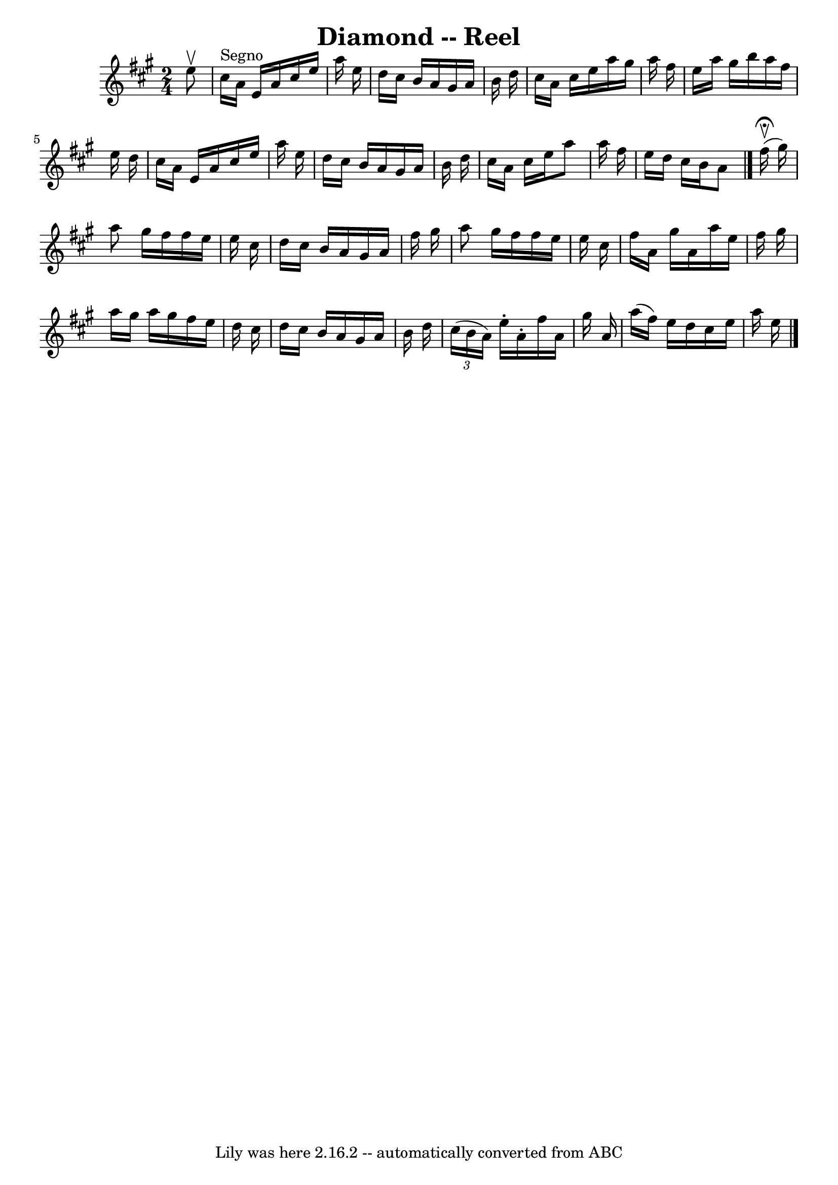 \version "2.7.40"
\header {
	book = "Ryan's Mammoth Collection"
	crossRefNumber = "1"
	footnotes = ""
	tagline = "Lily was here 2.16.2 -- automatically converted from ABC"
	title = "Diamond -- Reel"
}
voicedefault =  {
\set Score.defaultBarType = "empty"

\time 2/4 \key a \major     e''8 ^\upbow     \bar "|"     cis''16 ^"Segno"   
a'16    e'16    a'16    cis''16    e''16    a''16    e''16    \bar "|"   d''16  
  cis''16    b'16    a'16    gis'16    a'16    b'16    d''16    \bar "|"   
cis''16    a'16    cis''16    e''16    a''16    gis''16    a''16    fis''16    
\bar "|"   e''16    a''16    gis''16    b''16    a''16    fis''16    e''16    
d''16    \bar "|"     cis''16    a'16    e'16    a'16    cis''16    e''16    
a''16    e''16    \bar "|"   d''16    cis''16    b'16    a'16    gis'16    a'16 
   b'16    d''16    \bar "|"   cis''16    a'16    cis''16    e''16    a''8    
a''16    fis''16    \bar "|"   e''16    d''16    cis''16    b'16    a'8      
\bar "|."     fis''16 ^\fermata^\upbow(   gis''16  -) \bar "|"     a''8    
gis''16    fis''16    fis''16    e''16    e''16    cis''16    \bar "|"   d''16  
  cis''16    b'16    a'16    gis'16    a'16    fis''16    gis''16    \bar "|"   
a''8    gis''16    fis''16    fis''16    e''16    e''16    cis''16    \bar "|"  
 fis''16    a'16    gis''16    a'16    a''16    e''16    fis''16    gis''16    
\bar "|"     a''16    gis''16    a''16    gis''16    fis''16    e''16    d''16  
  cis''16    \bar "|"   d''16    cis''16    b'16    a'16    gis'16    a'16    
b'16    d''16    \bar "|"   \times 2/3 {   cis''16 (   b'16    a'16  -) }   
e''16 -.   a'16 -.   fis''16    a'16    gis''16    a'16    \bar "|"   a''16 (   
fis''16  -)   e''16    d''16    cis''16    e''16    a''16    e''16      
\bar "|."   
}

\score{
    <<

	\context Staff="default"
	{
	    \voicedefault 
	}

    >>
	\layout {
	}
	\midi {}
}
